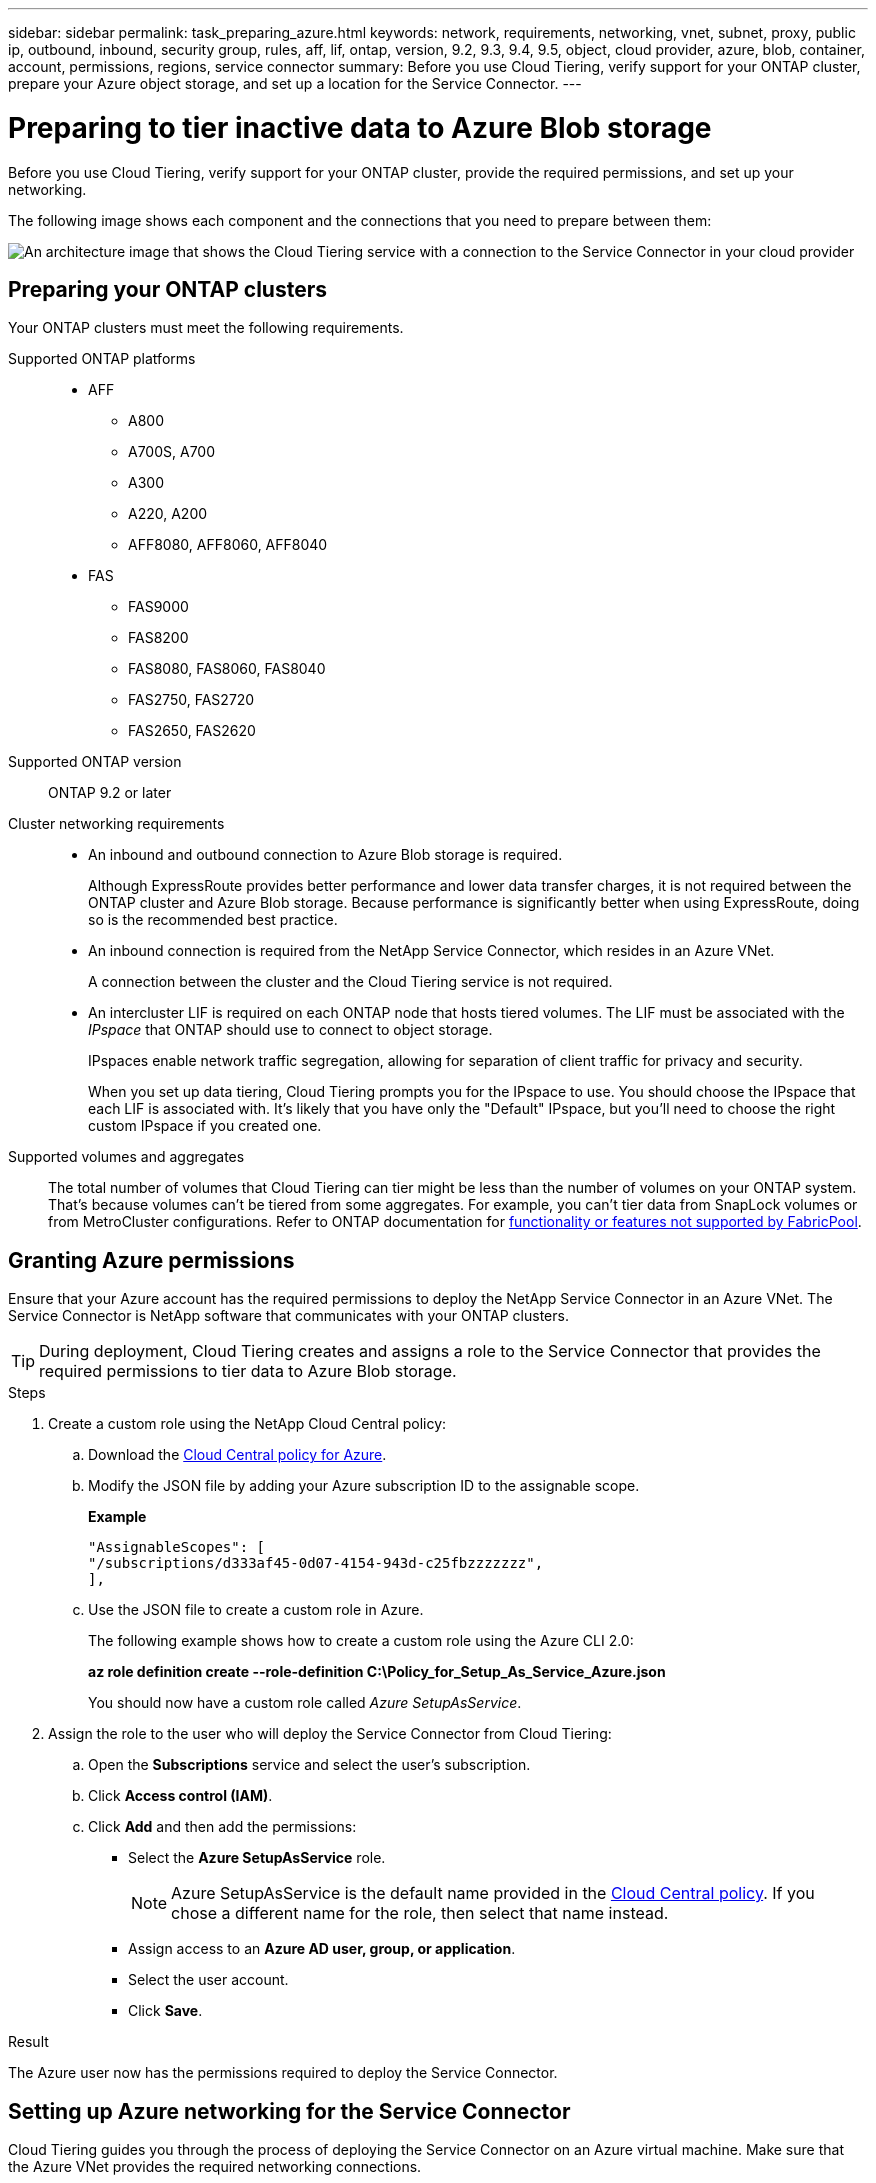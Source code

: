 ---
sidebar: sidebar
permalink: task_preparing_azure.html
keywords: network, requirements, networking, vnet, subnet, proxy, public ip, outbound, inbound, security group, rules, aff, lif, ontap, version, 9.2, 9.3, 9.4, 9.5, object, cloud provider, azure, blob, container, account, permissions, regions, service connector
summary: Before you use Cloud Tiering, verify support for your ONTAP cluster, prepare your Azure object storage, and set up a location for the Service Connector.
---

= Preparing to tier inactive data to Azure Blob storage
:hardbreaks:
:nofooter:
:icons: font
:linkattrs:
:imagesdir: ./media/

[.lead]
Before you use Cloud Tiering, verify support for your ONTAP cluster, provide the required permissions, and set up your networking.

The following image shows each component and the connections that you need to prepare between them:

image:diagram_cloud_tiering_azure.png[An architecture image that shows the Cloud Tiering service with a connection to the Service Connector in your cloud provider, the Service Connector with a connection to your ONTAP cluster, and a connection between the ONTAP cluster and object storage in your cloud provider. Active data resides on the ONTAP cluster, while inactive data resides in object storage.]

== Preparing your ONTAP clusters

Your ONTAP clusters must meet the following requirements.

Supported ONTAP platforms::
* AFF
** A800
** A700S, A700
** A300
** A220, A200
** AFF8080, AFF8060, AFF8040
* FAS
** FAS9000
** FAS8200
** FAS8080, FAS8060, FAS8040
** FAS2750, FAS2720
** FAS2650, FAS2620

Supported ONTAP version::
ONTAP 9.2 or later

Cluster networking requirements::
* An inbound and outbound connection to Azure Blob storage is required.
+
Although ExpressRoute provides better performance and lower data transfer charges, it is not required between the ONTAP cluster and Azure Blob storage. Because performance is significantly better when using ExpressRoute, doing so is the recommended best practice.

* An inbound connection is required from the NetApp Service Connector, which resides in an Azure VNet.
+
A connection between the cluster and the Cloud Tiering service is not required.

* An intercluster LIF is required on each ONTAP node that hosts tiered volumes. The LIF must be associated with the _IPspace_ that ONTAP should use to connect to object storage.
+
IPspaces enable network traffic segregation, allowing for separation of client traffic for privacy and security.
+
When you set up data tiering, Cloud Tiering prompts you for the IPspace to use. You should choose the IPspace that each LIF is associated with. It's likely that you have only the "Default" IPspace, but you'll need to choose the right custom IPspace if you created one.

Supported volumes and aggregates::
The total number of volumes that Cloud Tiering can tier might be less than the number of volumes on your ONTAP system. That's because volumes can't be tiered from some aggregates. For example, you can't tier data from SnapLock volumes or from MetroCluster configurations. Refer to ONTAP documentation for link:http://docs.netapp.com/ontap-9/topic/com.netapp.doc.dot-cm-psmg/GUID-8E421CC9-1DE1-492F-A84C-9EB1B0177807.html[functionality or features not supported by FabricPool^].

== Granting Azure permissions

Ensure that your Azure account has the required permissions to deploy the NetApp Service Connector in an Azure VNet. The Service Connector is NetApp software that communicates with your ONTAP clusters.

TIP: During deployment, Cloud Tiering creates and assigns a role to the Service Connector that provides the required permissions to tier data to Azure Blob storage.

.Steps

. Create a custom role using the NetApp Cloud Central policy:

.. Download the https://s3.amazonaws.com/occm-sample-policies/Policy_for_Setup_As_Service_Azure.json[Cloud Central policy for Azure^].

.. Modify the JSON file by adding your Azure subscription ID to the assignable scope.
+
*Example*
+
[source,json]
"AssignableScopes": [
"/subscriptions/d333af45-0d07-4154-943d-c25fbzzzzzzz",
],

.. Use the JSON file to create a custom role in Azure.
+
The following example shows how to create a custom role using the Azure CLI 2.0:
+
*az role definition create --role-definition C:\Policy_for_Setup_As_Service_Azure.json*
+
You should now have a custom role called _Azure SetupAsService_.

. Assign the role to the user who will deploy the Service Connector from Cloud Tiering:

.. Open the *Subscriptions* service and select the user's subscription.

.. Click *Access control (IAM)*.

.. Click *Add* and then add the permissions:

* Select the *Azure SetupAsService* role.
+
NOTE: Azure SetupAsService is the default name provided in the https://mysupport.netapp.com/info/web/ECMP11022837.html[Cloud Central policy^]. If you chose a different name for the role, then select that name instead.

* Assign access to an *Azure AD user, group, or application*.

* Select the user account.

* Click *Save*.

.Result

The Azure user now has the permissions required to deploy the Service Connector.

== Setting up Azure networking for the Service Connector

Cloud Tiering guides you through the process of deploying the Service Connector on an Azure virtual machine. Make sure that the Azure VNet provides the required networking connections.

.Steps

. Identify a VNet for the Service Connector that enables the following connections:

* An outbound internet connection to the Cloud Tiering service
* A connection to Azure Blob storage
* A connection to your ONTAP clusters
+
Cloud Tiering enables you to deploy the virtual machine with a public IP address and you can configure it to use your own proxy server.
+
You don't need to create your own network security group because Cloud Tiering can do that for you. The security group that Cloud Tiering creates has no inbound connectivity and open outbound connectivity.

. If needed, enable a VNet service endpoint to Azure storage.
+
A VNet service endpoint to Azure storage is recommended if you have an ExpressRoute or VPN connection from your ONTAP cluster to the VNet and you want communication between the Service Connector and Blob storage to stay in your virtual private network.
